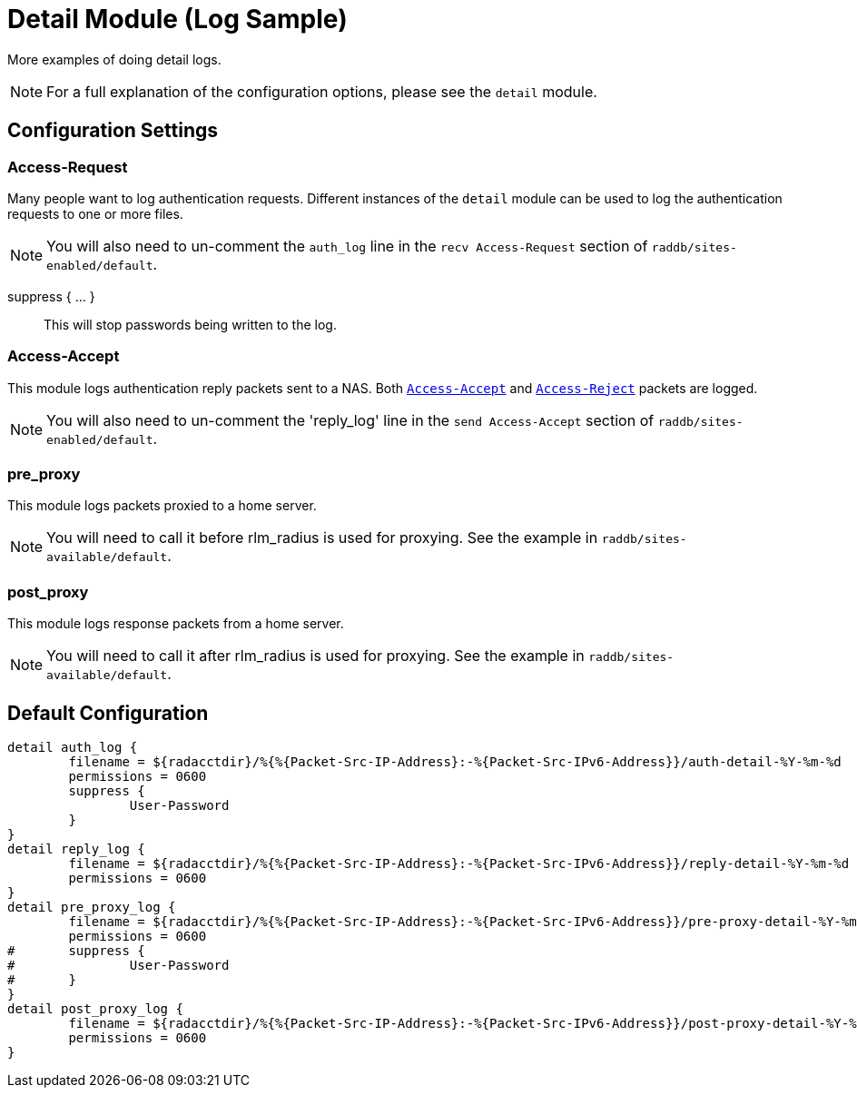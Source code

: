 



= Detail Module (Log Sample)

More examples of doing detail logs.

NOTE: For a full explanation of the configuration options,
please see the `detail` module.



## Configuration Settings


### Access-Request

Many people want to log authentication requests. Different
instances of the `detail` module can be used to log the
authentication requests to one or more files.

NOTE: You will also need to un-comment the `auth_log` line in the
`recv Access-Request` section of `raddb/sites-enabled/default`.




suppress { ... }:: This will stop passwords being written to the log.



### Access-Accept

This module logs authentication reply packets sent to a NAS.
Both `link:https://freeradius.org/rfc/rfc2865.html#Access-Accept[Access-Accept]` and `link:https://freeradius.org/rfc/rfc2865.html#Access-Reject[Access-Reject]` packets are logged.

NOTE: You will also need to un-comment the 'reply_log' line in the
`send Access-Accept` section of `raddb/sites-enabled/default`.




### pre_proxy

This module logs packets proxied to a home server.

NOTE: You will need to call it before rlm_radius is used for
proxying. See the example in `raddb/sites-available/default`.





### post_proxy

This module logs response packets from a home server.

NOTE: You will need to call it after rlm_radius is used for proxying.
See the example in `raddb/sites-available/default`.



== Default Configuration

```
detail auth_log {
	filename = ${radacctdir}/%{%{Packet-Src-IP-Address}:-%{Packet-Src-IPv6-Address}}/auth-detail-%Y-%m-%d
	permissions = 0600
	suppress {
		User-Password
	}
}
detail reply_log {
	filename = ${radacctdir}/%{%{Packet-Src-IP-Address}:-%{Packet-Src-IPv6-Address}}/reply-detail-%Y-%m-%d
	permissions = 0600
}
detail pre_proxy_log {
	filename = ${radacctdir}/%{%{Packet-Src-IP-Address}:-%{Packet-Src-IPv6-Address}}/pre-proxy-detail-%Y-%m-%d
	permissions = 0600
#	suppress {
#		User-Password
#	}
}
detail post_proxy_log {
	filename = ${radacctdir}/%{%{Packet-Src-IP-Address}:-%{Packet-Src-IPv6-Address}}/post-proxy-detail-%Y-%m-%d
	permissions = 0600
}
```
